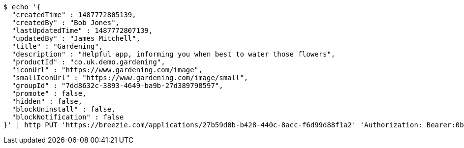 [source,bash]
----
$ echo '{
  "createdTime" : 1487772805139,
  "createdBy" : "Bob Jones",
  "lastUpdatedTime" : 1487772807139,
  "updatedBy" : "James Mitchell",
  "title" : "Gardening",
  "description" : "Helpful app, informing you when best to water those flowers",
  "productId" : "co.uk.demo.gardening",
  "iconUrl" : "https://www.gardening.com/image",
  "smallIconUrl" : "https://www.gardening.com/image/small",
  "groupId" : "7dd8632c-3893-4649-ba9b-27d389798597",
  "promote" : false,
  "hidden" : false,
  "blockUninstall" : false,
  "blockNotification" : false
}' | http PUT 'https://breezie.com/applications/27b59d0b-b428-440c-8acc-f6d99d88f1a2' 'Authorization: Bearer:0b79bab50daca910b000d4f1a2b675d604257e42' 'Content-Type:application/json'
----